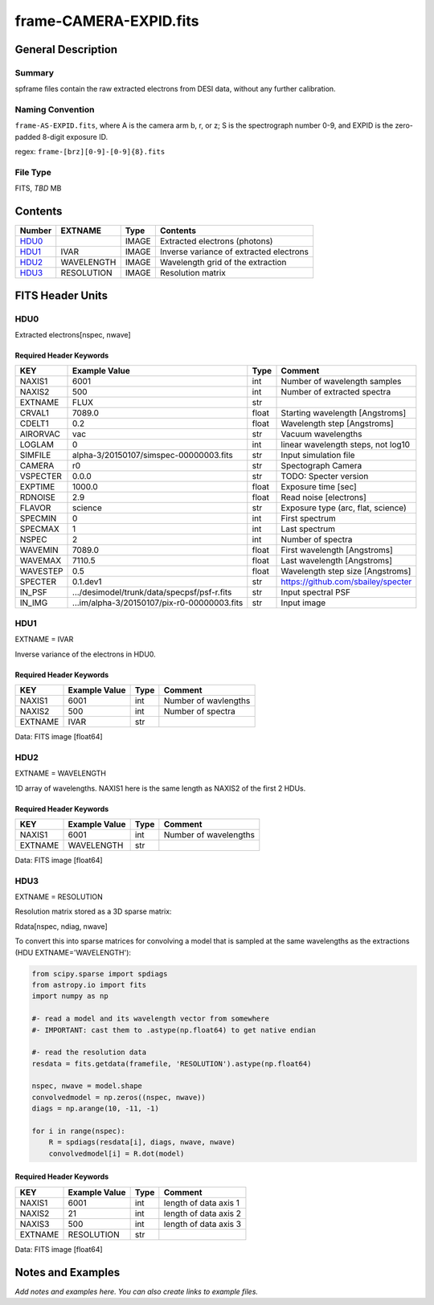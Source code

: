 =========================
frame-CAMERA-EXPID.fits
=========================

General Description
===================

Summary
-------

spframe files contain the raw extracted electrons from DESI data, without
any further calibration.

Naming Convention
-----------------

``frame-AS-EXPID.fits``, where
A is the camera arm b, r, or z;
S is the spectrograph number 0-9,
and EXPID is the zero-padded 8-digit exposure ID.

regex: ``frame-[brz][0-9]-[0-9]{8}.fits``

File Type
---------

FITS, *TBD* MB

Contents
========

====== ========== ===== ===================
Number EXTNAME    Type  Contents           
====== ========== ===== ===================
HDU0_             IMAGE Extracted electrons (photons)
HDU1_  IVAR       IMAGE Inverse variance of extracted electrons
HDU2_  WAVELENGTH IMAGE Wavelength grid of the extraction
HDU3_  RESOLUTION IMAGE Resolution matrix
====== ========== ===== ===================

FITS Header Units
=================

HDU0
----

Extracted electrons[nspec, nwave]

Required Header Keywords
~~~~~~~~~~~~~~~~~~~~~~~~

======== =========================================== ===== ==================================
KEY      Example Value                               Type  Comment                           
======== =========================================== ===== ==================================
NAXIS1   6001                                        int   Number of wavelength samples             
NAXIS2   500                                         int   Number of extracted spectra             
EXTNAME  FLUX                                        str                                     
CRVAL1   7089.0                                      float Starting wavelength [Angstroms]   
CDELT1   0.2                                         float Wavelength step [Angstroms]       
AIRORVAC vac                                         str   Vacuum wavelengths                
LOGLAM   0                                           int   linear wavelength steps, not log10
SIMFILE  alpha-3/20150107/simspec-00000003.fits      str   Input simulation file             
CAMERA   r0                                          str   Spectograph Camera                
VSPECTER 0.0.0                                       str   TODO: Specter version             
EXPTIME  1000.0                                      float Exposure time [sec]               
RDNOISE  2.9                                         float Read noise [electrons]            
FLAVOR   science                                     str   Exposure type (arc, flat, science)
SPECMIN  0                                           int   First spectrum                    
SPECMAX  1                                           int   Last spectrum                     
NSPEC    2                                           int   Number of spectra                 
WAVEMIN  7089.0                                      float First wavelength [Angstroms]      
WAVEMAX  7110.5                                      float Last wavelength [Angstroms]       
WAVESTEP 0.5                                         float Wavelength step size [Angstroms]  
SPECTER  0.1.dev1                                    str   https://github.com/sbailey/specter
IN_PSF   .../desimodel/trunk/data/specpsf/psf-r.fits str   Input spectral PSF                
IN_IMG   ...im/alpha-3/20150107/pix-r0-00000003.fits str   Input image                       
======== =========================================== ===== ==================================

HDU1
----

EXTNAME = IVAR

Inverse variance of the electrons in HDU0.

Required Header Keywords
~~~~~~~~~~~~~~~~~~~~~~~~

======= ============= ==== =====================
KEY     Example Value Type Comment              
======= ============= ==== =====================
NAXIS1  6001          int  Number of wavlengths
NAXIS2  500           int  Number of spectra
EXTNAME IVAR          str                       
======= ============= ==== =====================

Data: FITS image [float64]

HDU2
----

EXTNAME = WAVELENGTH

1D array of wavelengths.  NAXIS1 here is the same length as NAXIS2 of
the first 2 HDUs.

Required Header Keywords
~~~~~~~~~~~~~~~~~~~~~~~~

======= ============= ==== =====================
KEY     Example Value Type Comment              
======= ============= ==== =====================
NAXIS1  6001          int  Number of wavelengths
EXTNAME WAVELENGTH    str                       
======= ============= ==== =====================

Data: FITS image [float64]

HDU3
----

EXTNAME = RESOLUTION

Resolution matrix stored as a 3D sparse matrix:

Rdata[nspec, ndiag, nwave]

To convert this into sparse matrices for convolving a model that is sampled
at the same wavelengths as the extractions (HDU EXTNAME='WAVELENGTH'):

.. code::

    from scipy.sparse import spdiags
    from astropy.io import fits
    import numpy as np

    #- read a model and its wavelength vector from somewhere
    #- IMPORTANT: cast them to .astype(np.float64) to get native endian

    #- read the resolution data
    resdata = fits.getdata(framefile, 'RESOLUTION').astype(np.float64)

    nspec, nwave = model.shape
    convolvedmodel = np.zeros((nspec, nwave))
    diags = np.arange(10, -11, -1)

    for i in range(nspec):
        R = spdiags(resdata[i], diags, nwave, nwave)
        convolvedmodel[i] = R.dot(model)

Required Header Keywords
~~~~~~~~~~~~~~~~~~~~~~~~

======= ============= ==== =====================
KEY     Example Value Type Comment              
======= ============= ==== =====================
NAXIS1  6001          int  length of data axis 1
NAXIS2  21            int  length of data axis 2
NAXIS3  500           int  length of data axis 3
EXTNAME RESOLUTION    str                       
======= ============= ==== =====================

Data: FITS image [float64]

Notes and Examples
==================

*Add notes and examples here.  You can also create links to example files.*

